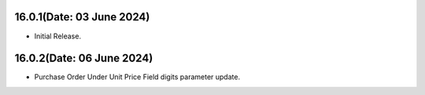 16.0.1(Date: 03 June 2024)
----------------------------------
- Initial Release.

16.0.2(Date: 06 June 2024)
----------------------------------
- Purchase Order Under Unit Price Field digits parameter update.
